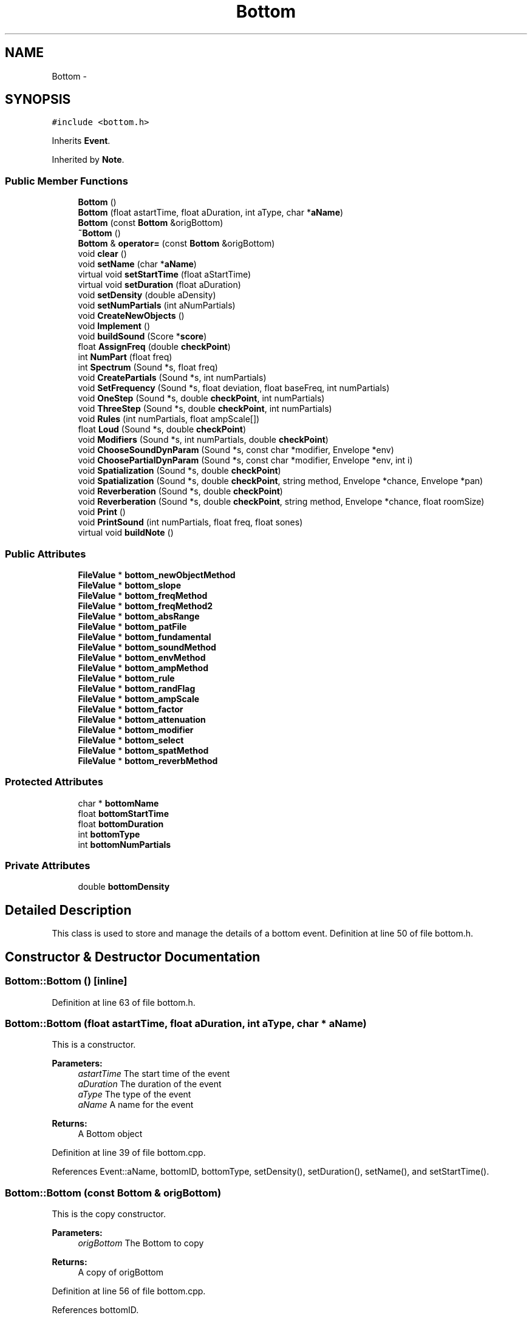 .TH "Bottom" 3 "12 Feb 2007" "CMOD" \" -*- nroff -*-
.ad l
.nh
.SH NAME
Bottom \- 
.SH SYNOPSIS
.br
.PP
\fC#include <bottom.h>\fP
.PP
Inherits \fBEvent\fP.
.PP
Inherited by \fBNote\fP.
.PP
.SS "Public Member Functions"

.in +1c
.ti -1c
.RI "\fBBottom\fP ()"
.br
.ti -1c
.RI "\fBBottom\fP (float astartTime, float aDuration, int aType, char *\fBaName\fP)"
.br
.ti -1c
.RI "\fBBottom\fP (const  \fBBottom\fP &origBottom)"
.br
.ti -1c
.RI "\fB~Bottom\fP ()"
.br
.ti -1c
.RI "\fBBottom\fP & \fBoperator=\fP (const  \fBBottom\fP &origBottom)"
.br
.ti -1c
.RI "void \fBclear\fP ()"
.br
.ti -1c
.RI "void \fBsetName\fP (char *\fBaName\fP)"
.br
.ti -1c
.RI "virtual void \fBsetStartTime\fP (float aStartTime)"
.br
.ti -1c
.RI "virtual void \fBsetDuration\fP (float aDuration)"
.br
.ti -1c
.RI "void \fBsetDensity\fP (double aDensity)"
.br
.ti -1c
.RI "void \fBsetNumPartials\fP (int aNumPartials)"
.br
.ti -1c
.RI "void \fBCreateNewObjects\fP ()"
.br
.ti -1c
.RI "void \fBImplement\fP ()"
.br
.ti -1c
.RI "void \fBbuildSound\fP (Score *\fBscore\fP)"
.br
.ti -1c
.RI "float \fBAssignFreq\fP (double \fBcheckPoint\fP)"
.br
.ti -1c
.RI "int \fBNumPart\fP (float freq)"
.br
.ti -1c
.RI "int \fBSpectrum\fP (Sound *s, float freq)"
.br
.ti -1c
.RI "void \fBCreatePartials\fP (Sound *s, int numPartials)"
.br
.ti -1c
.RI "void \fBSetFrequency\fP (Sound *s, float deviation, float baseFreq, int numPartials)"
.br
.ti -1c
.RI "void \fBOneStep\fP (Sound *s, double \fBcheckPoint\fP, int numPartials)"
.br
.ti -1c
.RI "void \fBThreeStep\fP (Sound *s, double \fBcheckPoint\fP, int numPartials)"
.br
.ti -1c
.RI "void \fBRules\fP (int numPartials, float ampScale[])"
.br
.ti -1c
.RI "float \fBLoud\fP (Sound *s, double \fBcheckPoint\fP)"
.br
.ti -1c
.RI "void \fBModifiers\fP (Sound *s, int numPartials, double \fBcheckPoint\fP)"
.br
.ti -1c
.RI "void \fBChooseSoundDynParam\fP (Sound *s, const  char *modifier, Envelope *env)"
.br
.ti -1c
.RI "void \fBChoosePartialDynParam\fP (Sound *s, const  char *modifier, Envelope *env, int i)"
.br
.ti -1c
.RI "void \fBSpatialization\fP (Sound *s, double \fBcheckPoint\fP)"
.br
.ti -1c
.RI "void \fBSpatialization\fP (Sound *s, double \fBcheckPoint\fP, string method, Envelope *chance, Envelope *pan)"
.br
.ti -1c
.RI "void \fBReverberation\fP (Sound *s, double \fBcheckPoint\fP)"
.br
.ti -1c
.RI "void \fBReverberation\fP (Sound *s, double \fBcheckPoint\fP, string method, Envelope *chance, float roomSize)"
.br
.ti -1c
.RI "void \fBPrint\fP ()"
.br
.ti -1c
.RI "void \fBPrintSound\fP (int numPartials, float freq, float sones)"
.br
.ti -1c
.RI "virtual void \fBbuildNote\fP ()"
.br
.in -1c
.SS "Public Attributes"

.in +1c
.ti -1c
.RI "\fBFileValue\fP * \fBbottom_newObjectMethod\fP"
.br
.ti -1c
.RI "\fBFileValue\fP * \fBbottom_slope\fP"
.br
.ti -1c
.RI "\fBFileValue\fP * \fBbottom_freqMethod\fP"
.br
.ti -1c
.RI "\fBFileValue\fP * \fBbottom_freqMethod2\fP"
.br
.ti -1c
.RI "\fBFileValue\fP * \fBbottom_absRange\fP"
.br
.ti -1c
.RI "\fBFileValue\fP * \fBbottom_patFile\fP"
.br
.ti -1c
.RI "\fBFileValue\fP * \fBbottom_fundamental\fP"
.br
.ti -1c
.RI "\fBFileValue\fP * \fBbottom_soundMethod\fP"
.br
.ti -1c
.RI "\fBFileValue\fP * \fBbottom_envMethod\fP"
.br
.ti -1c
.RI "\fBFileValue\fP * \fBbottom_ampMethod\fP"
.br
.ti -1c
.RI "\fBFileValue\fP * \fBbottom_rule\fP"
.br
.ti -1c
.RI "\fBFileValue\fP * \fBbottom_randFlag\fP"
.br
.ti -1c
.RI "\fBFileValue\fP * \fBbottom_ampScale\fP"
.br
.ti -1c
.RI "\fBFileValue\fP * \fBbottom_factor\fP"
.br
.ti -1c
.RI "\fBFileValue\fP * \fBbottom_attenuation\fP"
.br
.ti -1c
.RI "\fBFileValue\fP * \fBbottom_modifier\fP"
.br
.ti -1c
.RI "\fBFileValue\fP * \fBbottom_select\fP"
.br
.ti -1c
.RI "\fBFileValue\fP * \fBbottom_spatMethod\fP"
.br
.ti -1c
.RI "\fBFileValue\fP * \fBbottom_reverbMethod\fP"
.br
.in -1c
.SS "Protected Attributes"

.in +1c
.ti -1c
.RI "char * \fBbottomName\fP"
.br
.ti -1c
.RI "float \fBbottomStartTime\fP"
.br
.ti -1c
.RI "float \fBbottomDuration\fP"
.br
.ti -1c
.RI "int \fBbottomType\fP"
.br
.ti -1c
.RI "int \fBbottomNumPartials\fP"
.br
.in -1c
.SS "Private Attributes"

.in +1c
.ti -1c
.RI "double \fBbottomDensity\fP"
.br
.in -1c
.SH "Detailed Description"
.PP 
This class is used to store and manage the details of a bottom event. Definition at line 50 of file bottom.h.
.SH "Constructor & Destructor Documentation"
.PP 
.SS "Bottom::Bottom ()\fC [inline]\fP"
.PP
Definition at line 63 of file bottom.h.
.SS "Bottom::Bottom (float astartTime, float aDuration, int aType, char * aName)"
.PP
This is a constructor. 
.PP
\fBParameters:\fP
.RS 4
\fIastartTime\fP The start time of the event 
.br
\fIaDuration\fP The duration of the event 
.br
\fIaType\fP The type of the event 
.br
\fIaName\fP A name for the event 
.RE
.PP
\fBReturns:\fP
.RS 4
A Bottom object 
.RE
.PP
Definition at line 39 of file bottom.cpp.
.PP
References Event::aName, bottomID, bottomType, setDensity(), setDuration(), setName(), and setStartTime().
.SS "Bottom::Bottom (const \fBBottom\fP & origBottom)"
.PP
This is the copy constructor. 
.PP
\fBParameters:\fP
.RS 4
\fIorigBottom\fP The Bottom to copy 
.RE
.PP
\fBReturns:\fP
.RS 4
A copy of origBottom 
.RE
.PP
Definition at line 56 of file bottom.cpp.
.PP
References bottomID.
.SS "Bottom::~\fBBottom\fP ()"
.PP
This is the destructor. Definition at line 65 of file bottom.cpp.
.SH "Member Function Documentation"
.PP 
.SS "float Bottom::AssignFreq (double checkPoint)"
.PP
This function contains three methods to determine the frequency: FUNDAMENTAL: assumes that each frequency is an 'overtone' of a common fundamental, the total duration of the piece WELL_TEMPERED: produces frequencies corresponding to the well-temperate tuning with C0=16.35Hz, the lowest possible frequency CONTINUUM: uses a distribution within a give range
.PP
FUNDAMENTAL and WELL_TEMPERED also use a second method selected from: SIEVE: uses a given sieve SEQUENCE: reproduces an ordered sequence of values. The location in the array (offset) can be determined by either the type or the number of the object. 
.PP
\fBParameters:\fP
.RS 4
\fIcheckPoint\fP 
.RE
.PP
\fBReturns:\fP
.RS 4
the frequency determined 
.RE
.PP

.SS "void Bottom::buildNote ()\fC [virtual]\fP"
.PP
Reimplemented from \fBEvent\fP.
.PP
Definition at line 1046 of file bottom.cpp.
.PP
References Note::Activate(), Event::barLen, bottomStartTime, Event::buildNote(), Event::checkPoint, Event::durSec, Event::newObj, Event::note_dynamicMark, Event::note_modifiers, Event::note_pitchClass, Note::Print(), Event::stimeSec, Event::type, and Event::uPerSec.
.SS "void Bottom::buildSound (Score * score)"
.PP
buildSound. Creates Sound(s) for the event and its children and adds the Sound(s) to the Score. Definition at line 889 of file bottom.cpp.
.PP
References CEILING, Event::checkPoint, ChoosePartialDynParam(), ChooseSoundDynParam(), Event::durSec, FileValue::Evaluate(), FileValue::getList(), FileValue::getListPtr(), MINFREQ, Random::Rand(), Reverberation(), score, Event::sound_reverberation, Event::sound_spatialization, Spatialization(), and Event::stimeSec.
.PP
Referenced by Event::BuildSubEvents().
.SS "void Bottom::ChoosePartialDynParam (Sound * s, const char * modifier, Envelope * env, int i)"
.PP
FUNCTION: choosepartialdynparam INPUTS: Pointer to a sound Pointer to a const char containing the modifier information Pointer to an envelope Integer i representing the ith partial of a sound s
.PP
DESCRIPTION: This function sets the partial parameter specified in the modifier variable to what is contained in the envelope for a given partial of a sound s. Definition at line 672 of file bottom.cpp.
.PP
Referenced by buildSound(), and Modifiers().
.SS "void Bottom::ChooseSoundDynParam (Sound * s, const char * modifier, Envelope * env)"
.PP
FUNCTION: choosesounddynparam INPUTS: Pointer to a sound Pointer to a const char containing the modifier information Pointer to an envelope
.PP
DESCRIPTION: This function sets the partial parameter specified in the modifier variable to what is contained in the envelope for a given sound s. Definition at line 622 of file bottom.cpp.
.PP
References Event::checkPoint.
.PP
Referenced by buildSound(), and Modifiers().
.SS "void Bottom::clear ()\fC [virtual]\fP"
.PP
This function clears values of the Bottom object and to clear dynamic memory. Reimplemented from \fBEvent\fP.
.PP
Reimplemented in \fBNote\fP.
.PP
Definition at line 78 of file bottom.cpp.
.PP
References bottom_absRange, bottom_ampMethod, bottom_ampScale, bottom_attenuation, bottom_envMethod, bottom_factor, bottom_freqMethod, bottom_freqMethod2, bottom_fundamental, bottom_modifier, bottom_newObjectMethod, bottom_patFile, bottom_randFlag, bottom_reverbMethod, bottom_rule, bottom_select, bottom_slope, bottom_soundMethod, bottom_spatMethod, Event::durArray, Event::layerDens, Event::maxTypes, Event::nameType, Event::objsInLayer, Event::probDurArray, Event::probSieveArray, Event::remainObjs, Event::starTarray, Event::TestNameType(), Event::theName, and Event::typesInLayer.
.SS "void Bottom::CreateNewObjects ()"
.PP
This function uses a variety of methods to create new objects for the Bottom event. Reimplemented from \fBEvent\fP.
.SS "void Bottom::CreatePartials (Sound * s, int numPartials)"
.PP
This function employs the LASS Partial class constructor and setParam function. 
.PP
\fBParameters:\fP
.RS 4
\fIs\fP A sound 
.br
\fInumPartials\fP The number of partials 
.RE
.PP
Definition at line 265 of file bottom.cpp.
.PP
Referenced by Spectrum().
.SS "void Bottom::Implement ()"
.PP
This function chooses to implement a sound, a note, or a visual according to the type of output and the file used. 
.SS "float Bottom::Loud (Sound * s, double checkPoint)"
.PP
This function calculates the loudness of the given sound. 
.PP
\fBParameters:\fP
.RS 4
\fIs\fP A sound 
.br
\fIcheckPoint\fP 
.RE
.PP
\fBReturns:\fP
.RS 4
The loudness of the sound 
.RE
.PP
Definition at line 493 of file bottom.cpp.
.PP
References Event::bottom_loudness, FileValue::Evaluate(), and FileValue::getNumber().
.SS "void Bottom::Modifiers (Sound * s, int numPartials, double checkPoint)"
.PP
THIS FUNCTION NEEDS TO BE CONVERTED TO THE NEW CODE FUNCTION: modifiers INPUT: a pointer to a sound an integer containing the number of partials a double checkpoint
.PP
DESCRIPTION: Definition at line 524 of file bottom.cpp.
.PP
References bottom_modifier, bottom_select, Chance(), ChoosePartialDynParam(), ChooseSoundDynParam(), EnvelopeBuilder(), envlib, FileValue::getListPtr(), FileValue::getString(), and ReadComputeInt().
.SS "int Bottom::NumPart (float freq)"
.PP
This function determines how many partials a sound has by receiving the number of partials and then checking if any partial has a frequency higher than CEILING and discards those who have. 
.PP
\fBParameters:\fP
.RS 4
\fIfreq\fP 
.br
\fInumPartials\fP 
.RE
.PP
\fBReturns:\fP
.RS 4
the number of partials a sound has 
.RE
.PP
Definition at line 201 of file bottom.cpp.
.PP
References CEILING, FileValue::getNumber(), sever, and Event::sound_numPartials.
.PP
Referenced by Spectrum().
.SS "void Bottom::OneStep (Sound * s, double checkPoint, int numPartials)"
.PP
This function chooses an envelope for each partial and assigns it. 
.PP
\fBParameters:\fP
.RS 4
\fIs\fP A sound 
.br
\fIcheckPoint\fP 
.br
\fInumPartials\fP The number of partials 
.br
\fIsoundFile\fP 
.RE
.PP
Definition at line 330 of file bottom.cpp.
.PP
References ChooseOffset(), EnvelopeBuilder(), Event::newObj, and Event::type.
.PP
Referenced by Spectrum().
.SS "\fBBottom\fP& Bottom::operator= (const \fBBottom\fP & origBottom)"
.PP
This is an operator overload to define '=' as a call to the copy constructor. 
.PP
\fBParameters:\fP
.RS 4
\fIorigBottom\fP The Bottom to copy 
.RE
.PP
\fBReturns:\fP
.RS 4
A copy of origBottom 
.RE
.PP

.SS "void Bottom::Print ()\fC [virtual]\fP"
.PP
FUNCTION: public: print
.PP
DESCRIPTION: Prints bottom id, name, start time and duration to outputfile Reimplemented from \fBEvent\fP.
.PP
Definition at line 848 of file bottom.cpp.
.PP
References bottomID, outputFile, Event::theDuration, Event::theName, Event::theStartTime, and Event::uPerSec.
.PP
Referenced by Note::Activate().
.SS "void Bottom::PrintSound (int numPartials, float freq, float sones)"
.PP
FUNCTION: printsound INPUT: Integer containing the number of partials Float containing the freq value Float containing the sones value
.PP
DESCRIPTION: Prints the sound id, start time, duration, type, freq, and sones of a sound Definition at line 871 of file bottom.cpp.
.PP
References Event::durSec, Event::objID, outputFile, Event::stimeSec, and Event::type.
.SS "void Bottom::Reverberation (Sound * s, double checkPoint, string method, Envelope * chance, float roomSize)"
.PP
THIS FUNCTION IS OLD AND NEEDS TO BE UPDATED TO THE NEW CODE FUNCTION: reverberation INPUT: Pointer to a sound Double checkpoint String contain 'room_size', 'custom', or 'single_partial' Pointer to an envelope Float roomsize
.PP
DESCRIPTION: Uses chance function and method to randomly create the reverberation for a sound Definition at line 779 of file bottom.cpp.
.PP
References bottom_reverbMethod, Chance(), and FileValue::getString().
.SS "void Bottom::Reverberation (Sound * s, double checkPoint)"
.PP
Referenced by buildSound().
.SS "void Bottom::Rules (int numPartials, float ampScale[])"
.PP
NOT DEFINED YET 
.PP
\fBParameters:\fP
.RS 4
\fInumPartials\fP The number of partials 
.br
\fIampScale\fP 
.RE
.PP
Definition at line 439 of file bottom.cpp.
.PP
References bottom_ampScale, bottom_attenuation, bottom_factor, bottom_randFlag, bottom_rule, Exponential(), FileValue::getNumber(), FileValue::getString(), Random::Rand(), Random::RAND_SIGN, and sever.
.PP
Referenced by ThreeStep().
.SS "void Bottom::setDensity (double aDensity)\fC [virtual]\fP"
.PP
This function sets the density of the Bottom event. 
.PP
\fBParameters:\fP
.RS 4
\fIaDensity\fP The amount to set the density to 
.RE
.PP
Reimplemented from \fBEvent\fP.
.PP
Definition at line 175 of file bottom.cpp.
.PP
References bottomDensity.
.PP
Referenced by Bottom().
.SS "void Bottom::setDuration (float aDuration)\fC [virtual]\fP"
.PP
This function sets the duration of the Bottom event. 
.PP
\fBParameters:\fP
.RS 4
\fIaDuration\fP The amount to set the duration to 
.RE
.PP
Reimplemented from \fBEvent\fP.
.PP
Definition at line 166 of file bottom.cpp.
.PP
References bottomDuration.
.PP
Referenced by Bottom().
.SS "void Bottom::SetFrequency (Sound * s, float deviation, float baseFreq, int numPartials)"
.PP
This function assigns a frequency to each partial according to baseFreq and the deviation (which is randomly selected as positive or negative). Individual frequencies are checked against the MINFREQ and CEILING (see \fBdefine.h\fP) and set (applied to the sound object) with setParam (LASS). 
.PP
\fBParameters:\fP
.RS 4
\fIs\fP A sound 
.br
\fIdeviation\fP The deviation 
.br
\fIbaseFreq\fP The base frequency 
.br
\fInumPartials\fP The number of partials 
.RE
.PP
Definition at line 291 of file bottom.cpp.
.PP
References CEILING, MINFREQ, and Random::Rand().
.PP
Referenced by Spectrum().
.SS "void Bottom::setName (char * aName)\fC [virtual]\fP"
.PP
This function sets the name of the Bottom event. 
.PP
\fBParameters:\fP
.RS 4
\fIaName\fP The name to set the bottom event to 
.RE
.PP
Reimplemented from \fBEvent\fP.
.PP
Definition at line 142 of file bottom.cpp.
.PP
References bottomName.
.PP
Referenced by Bottom().
.SS "void Bottom::setNumPartials (int aNumPartials)"
.PP
This function sets the number of partials of the Bottom \fBEvent\fP 
.PP
\fBParameters:\fP
.RS 4
\fIaNumPartials\fP The numbers of partials 
.RE
.PP

.SS "void Bottom::setStartTime (float aStartTime)\fC [virtual]\fP"
.PP
This function sets the start time of the Bottom event. 
.PP
\fBParameters:\fP
.RS 4
\fIaStartTime\fP The time to set the start time to 
.RE
.PP
Reimplemented from \fBEvent\fP.
.PP
Definition at line 157 of file bottom.cpp.
.PP
References bottomStartTime.
.PP
Referenced by Bottom().
.SS "void Bottom::Spatialization (Sound * s, double checkPoint, string method, Envelope * chance, Envelope * pan)"
.PP
NOTE: multi_pan is unfinished. Think function is in process of being updated? FUNCTION: spatialization INPUT: Pointer to a sound Double checkpoint String containing the method Pointer to an envelope for chance Pointer to an envelope for pan
.PP
DESCRIPTION: Sets the spatialization of a sound according to method and random chance Definition at line 727 of file bottom.cpp.
.PP
References Chance(), Event::numObjs, and sever.
.SS "void Bottom::Spatialization (Sound * s, double checkPoint)"
.PP
Referenced by buildSound().
.SS "int Bottom::Spectrum (Sound * s, float freq)"
.PP
NOT YET DEFINED 
.PP
\fBParameters:\fP
.RS 4
\fIs\fP A sound 
.br
\fIfreq\fP 
.RE
.PP
Definition at line 230 of file bottom.cpp.
.PP
References bottom_soundMethod, Event::checkPoint, CreatePartials(), FileValue::getNumber(), FileValue::getString(), NumPart(), OneStep(), SetFrequency(), sever, Event::sound_deviation, and ThreeStep().
.SS "void Bottom::ThreeStep (Sound * s, double checkPoint, int numPartials)"
.PP
NOT DEFINED YET 
.PP
\fBParameters:\fP
.RS 4
\fIs\fP A sound 
.br
\fIcheckPoint\fP 
.br
\fInumPartials\fP The number of partials 
.RE
.PP
Definition at line 362 of file bottom.cpp.
.PP
References bottom_absRange, bottom_ampMethod, bottom_ampScale, bottom_envMethod, envlib, FileValue::getList(), FileValue::getNumber(), FileValue::getString(), Rules(), Sequence(), sever, and ValuePick().
.PP
Referenced by Spectrum().
.SH "Member Data Documentation"
.PP 
.SS "\fBFileValue\fP* \fBBottom::bottom_absRange\fP"
.PP
Definition at line 302 of file bottom.h.
.PP
Referenced by clear(), and ThreeStep().
.SS "\fBFileValue\fP* \fBBottom::bottom_ampMethod\fP"
.PP
Definition at line 307 of file bottom.h.
.PP
Referenced by clear(), and ThreeStep().
.SS "\fBFileValue\fP* \fBBottom::bottom_ampScale\fP"
.PP
Definition at line 310 of file bottom.h.
.PP
Referenced by clear(), Rules(), and ThreeStep().
.SS "\fBFileValue\fP* \fBBottom::bottom_attenuation\fP"
.PP
Definition at line 312 of file bottom.h.
.PP
Referenced by clear(), and Rules().
.SS "\fBFileValue\fP* \fBBottom::bottom_envMethod\fP"
.PP
Definition at line 306 of file bottom.h.
.PP
Referenced by clear(), and ThreeStep().
.SS "\fBFileValue\fP* \fBBottom::bottom_factor\fP"
.PP
Definition at line 311 of file bottom.h.
.PP
Referenced by clear(), and Rules().
.SS "\fBFileValue\fP* \fBBottom::bottom_freqMethod\fP"
.PP
Definition at line 300 of file bottom.h.
.PP
Referenced by clear().
.SS "\fBFileValue\fP* \fBBottom::bottom_freqMethod2\fP"
.PP
Definition at line 301 of file bottom.h.
.PP
Referenced by clear().
.SS "\fBFileValue\fP* \fBBottom::bottom_fundamental\fP"
.PP
Definition at line 304 of file bottom.h.
.PP
Referenced by clear().
.SS "\fBFileValue\fP* \fBBottom::bottom_modifier\fP"
.PP
Definition at line 313 of file bottom.h.
.PP
Referenced by clear(), and Modifiers().
.SS "\fBFileValue\fP* \fBBottom::bottom_newObjectMethod\fP"
.PP
Definition at line 298 of file bottom.h.
.PP
Referenced by clear().
.SS "\fBFileValue\fP* \fBBottom::bottom_patFile\fP"
.PP
Definition at line 303 of file bottom.h.
.PP
Referenced by clear().
.SS "\fBFileValue\fP* \fBBottom::bottom_randFlag\fP"
.PP
Definition at line 309 of file bottom.h.
.PP
Referenced by clear(), and Rules().
.SS "\fBFileValue\fP* \fBBottom::bottom_reverbMethod\fP"
.PP
Definition at line 316 of file bottom.h.
.PP
Referenced by clear(), and Reverberation().
.SS "\fBFileValue\fP* \fBBottom::bottom_rule\fP"
.PP
Definition at line 308 of file bottom.h.
.PP
Referenced by clear(), and Rules().
.SS "\fBFileValue\fP* \fBBottom::bottom_select\fP"
.PP
Definition at line 314 of file bottom.h.
.PP
Referenced by clear(), and Modifiers().
.SS "\fBFileValue\fP* \fBBottom::bottom_slope\fP"
.PP
Definition at line 299 of file bottom.h.
.PP
Referenced by clear().
.SS "\fBFileValue\fP* \fBBottom::bottom_soundMethod\fP"
.PP
Definition at line 305 of file bottom.h.
.PP
Referenced by clear(), and Spectrum().
.SS "\fBFileValue\fP* \fBBottom::bottom_spatMethod\fP"
.PP
Definition at line 315 of file bottom.h.
.PP
Referenced by clear().
.SS "double \fBBottom::bottomDensity\fP\fC [private]\fP"
.PP
This is a double to hold the density Definition at line 56 of file bottom.h.
.PP
Referenced by setDensity().
.SS "float \fBBottom::bottomDuration\fP\fC [protected]\fP"
.PP
Definition at line 336 of file bottom.h.
.PP
Referenced by setDuration().
.SS "char* \fBBottom::bottomName\fP\fC [protected]\fP"
.PP
Definition at line 326 of file bottom.h.
.PP
Referenced by setName().
.SS "int \fBBottom::bottomNumPartials\fP\fC [protected]\fP"
.PP
Definition at line 346 of file bottom.h.
.SS "float \fBBottom::bottomStartTime\fP\fC [protected]\fP"
.PP
Definition at line 331 of file bottom.h.
.PP
Referenced by buildNote(), and setStartTime().
.SS "int \fBBottom::bottomType\fP\fC [protected]\fP"
.PP
Definition at line 341 of file bottom.h.
.PP
Referenced by Bottom().

.SH "Author"
.PP 
Generated automatically by Doxygen for CMOD from the source code.
